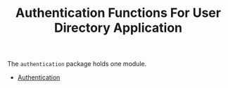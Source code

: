 #+TITLE: Authentication Functions For User Directory Application


The =authentication= package holds one module.

  - [[file:Authentication.org][Authentication]]
